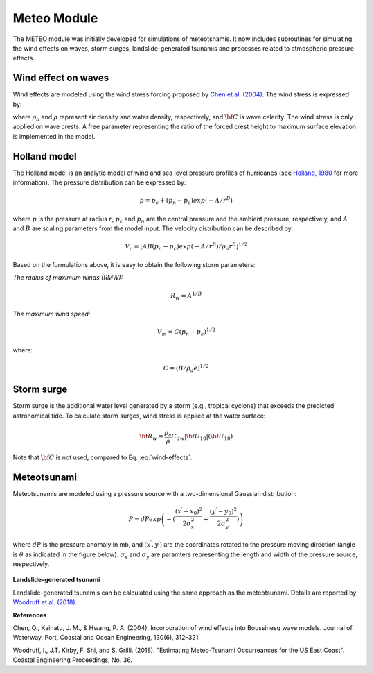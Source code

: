 .. _section_meteo_module_intro:

Meteo Module
************

The METEO module was initially developed for simulations of meteotsnamis. It now includes subroutines for simulating the wind effects on waves, storm surges, landslide-generated tsunamis and processes related to atmospheric pressure effects. 

====================
Wind effect on waves
====================

Wind effects are modeled using the wind stress forcing proposed by `Chen et al. (2004) <https://doi.org/10.1061/(ASCE)0733-950X(2004)130:6(312>`_. The wind stress is expressed by:

.. math:: {\bf R}_w = \frac{\rho_a}{\rho} C_{dw} |{\bf U}_{10} - {\bf C}| ({\bf U}_{10} - {\bf C})
     :label: wind-effects

where :math:`\rho_a` and :math:`\rho` represent air density and water density, respectively, and :math:`\bf C` is wave celerity. The wind stress is only applied on wave crests. A free parameter representing the ratio of the forced crest height to maximum surface elevation is implemented in the model. 

=============
Holland model
=============

The Holland model is an analytic model of wind and sea level pressure profiles of hurricanes (see `Holland, 1980 <https://journals.ametsoc.org/doi/abs/10.1175/1520-0493(1980)108%3C1212:AAMOTW%3E2.0.CO;2>`_ for more information). The pressure distribution can be expressed by: 

.. math:: p = p_c + (p_n-p_c) exp(-A/r^B)

where :math:`p` is the pressure at radius :math:`r`, :math:`p_c` and :math:`p_n` are the central pressure and the ambient pressure, respectively, and :math:`A` and :math:`B` are scaling parameters from the model input. The velocity distribution can be described by:

.. math:: V_c = [AB(p_n-p_c)exp(-A/r^B)/\rho_a r^B]^{1/2}

Based on the formulations above, it is easy to obtain the following storm parameters:

*The radius of maximum winds (RMW):*

.. math::  R_w = A^{1/B}

*The maximum wind speed:*

.. math:: V_m = C(p_n-p_c)^{1/2}

where:

.. math:: C = (B/\rho_a e)^{1/2}

===========
Storm surge
===========

Storm surge is the additional water level generated by a storm (e.g., tropical cyclone) that exceeds the predicted astronomical tide. To calculate storm surges, wind stress is applied at the water surface:

.. math:: {\bf R}_w = \frac{\rho_a}{\rho} C_{dw} |{\bf U}_{10}| ({\bf U}_{10})

Note that :math:`\bf C` is not used, compared to Eq. :eq:`wind-effects`. 

============
Meteotsunami
============

Meteotsunamis are modeled using a pressure source with a two-dimensional Gaussian distribution:

.. math:: P = dP exp \left(-(\frac{(x^\prime - x_0)^2}{2\sigma_x^2} + \frac{(y^\prime - y_0)^2}{2\sigma_y^2}) \right)

where :math:`dP` is the pressure anomaly in mb, and :math:`(x^\prime,y^\prime)` are the coordinates rotated to the pressure moving direction (angle is :math:`\theta` as indicated in the figure below). :math:`\sigma_x` and :math:`\sigma_y` are paramters representing the length and width of the pressure source, respectively. 

.. figure:: images/gausian.jpg
    :width: 300px
    :align: center
    :height: 260px
    :alt: alternate text
    :figclass: align-center

**Landslide-generated tsunami**

Landslide-generated tsunamis can be calculated using the same approach as the meteotsunami. Details are reported by `Woodruff et al. (2018) <https://journals.tdl.org/icce/index.php/icce/article/view/8470>`_. 


**References**

Chen, Q., Kaihatu, J. M., & Hwang, P. A. (2004). Incorporation of wind effects into Boussinesq wave models. Journal of Waterway, Port, Coastal and Ocean Engineering, 130(6), 312–321. 

Woodruff, I., J.T. Kirby, F. Shi, and S. Grilli. (2018). "Estimating Meteo-Tsunami Occurreances for the US East Coast". Coastal Engineering Proceedings, No. 36.

